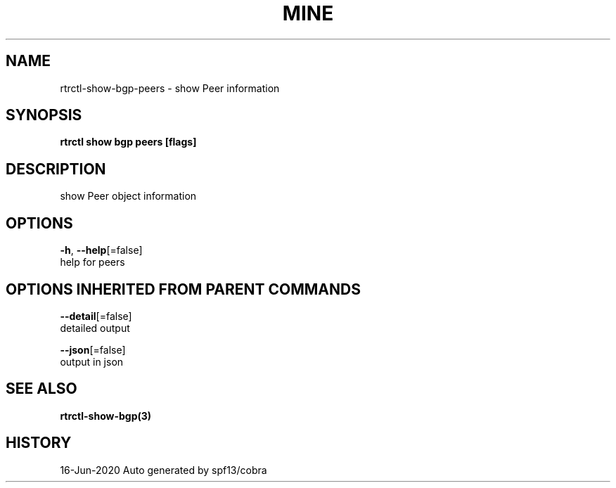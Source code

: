 .TH "MINE" "3" "Jun 2020" "Auto generated by spf13/cobra" "" 
.nh
.ad l


.SH NAME
.PP
rtrctl\-show\-bgp\-peers \- show Peer information


.SH SYNOPSIS
.PP
\fBrtrctl show bgp peers [flags]\fP


.SH DESCRIPTION
.PP
show Peer object information


.SH OPTIONS
.PP
\fB\-h\fP, \fB\-\-help\fP[=false]
    help for peers


.SH OPTIONS INHERITED FROM PARENT COMMANDS
.PP
\fB\-\-detail\fP[=false]
    detailed output

.PP
\fB\-\-json\fP[=false]
    output in json


.SH SEE ALSO
.PP
\fBrtrctl\-show\-bgp(3)\fP


.SH HISTORY
.PP
16\-Jun\-2020 Auto generated by spf13/cobra
